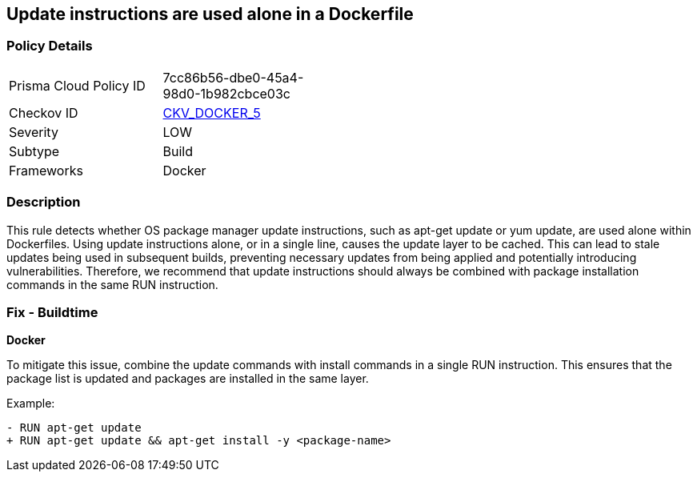 == Update instructions are used alone in a Dockerfile


=== Policy Details 

[width=45%]
[cols="1,1"]
|=== 
|Prisma Cloud Policy ID 
| 7cc86b56-dbe0-45a4-98d0-1b982cbce03c

|Checkov ID 
| https://github.com/bridgecrewio/checkov/tree/master/checkov/dockerfile/checks/UpdateNotAlone.py[CKV_DOCKER_5]

|Severity
|LOW

|Subtype
|Build

|Frameworks
|Docker

|=== 



=== Description 

This rule detects whether OS package manager update instructions, such as apt-get update or yum update, are used alone within Dockerfiles. Using update instructions alone, or in a single line, causes the update layer to be cached. This can lead to stale updates being used in subsequent builds, preventing necessary updates from being applied and potentially introducing vulnerabilities. Therefore, we recommend that update instructions should always be combined with package installation commands in the same RUN instruction.

=== Fix - Buildtime

*Docker* 

To mitigate this issue, combine the update commands with install commands in a single RUN instruction. This ensures that the package list is updated and packages are installed in the same layer.

Example:

[source,dockerfile]
----
- RUN apt-get update
+ RUN apt-get update && apt-get install -y <package-name>
----
